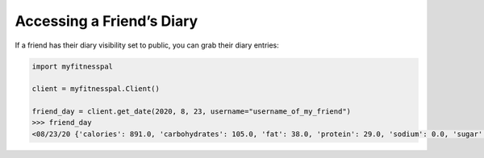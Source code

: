 Accessing a Friend’s Diary
==========================

If a friend has their diary visibility set to public, you can grab their
diary entries:

.. code:: python

   import myfitnesspal

   client = myfitnesspal.Client()

   friend_day = client.get_date(2020, 8, 23, username="username_of_my_friend")
   >>> friend_day
   <08/23/20 {'calories': 891.0, 'carbohydrates': 105.0, 'fat': 38.0, 'protein': 29.0, 'sodium': 0.0, 'sugar': 2.0}>
